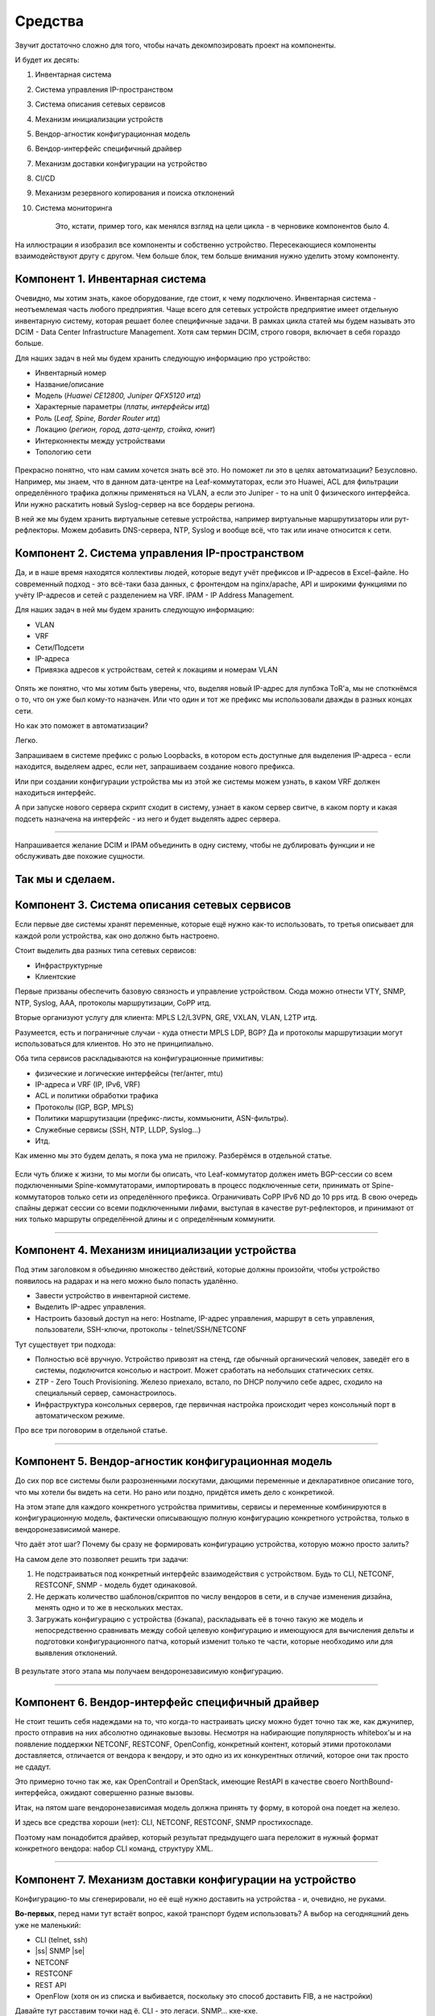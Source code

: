 Средства
========

Звучит достаточно сложно для того, чтобы начать декомпозировать проект на компоненты.

И будет их десять:

#. Инвентарная система
#. Система управления IP-пространством
#. Система описания сетевых сервисов
#. Механизм инициализации устройств
#. Вендор-агностик конфигурационная модель
#. Вендор-интерфейс специфичный драйвер
#. Механизм доставки конфигурации на устройство
#. CI/CD
#. Механизм резервного копирования и поиска отклонений
#. Система мониторинга

    Это, кстати, пример того, как менялся взгляд на цели цикла - в черновике компонентов было 4.

.. figure:: https://fs.linkmeup.ru/images/adsm/0/facilities.png
       :width: 800
       :align: center


На иллюстрации я изобразил все компоненты и собственно устройство.  
Пересекающиеся компоненты взаимодействуют другу с другом.  
Чем больше блок, тем больше внимания нужно уделить этому компоненту.  

Компонент 1. Инвентарная система
--------------------------------

Очевидно, мы хотим знать, какое оборудование, где стоит, к чему подключено.  
Инвентарная система - неотъемлемая часть любого предприятия.  
Чаще всего для сетевых устройств предприятие имеет отдельную инвентарную систему, которая решает более специфичные задачи.  
В рамках цикла статей мы будем называть это DCIM - Data Center Infrastructure Management. Хотя сам термин DCIM, строго говоря, включает в себя гораздо больше.

Для наших задач в ней мы будем хранить следующую информацию про устройство:

* Инвентарный номер
* Название/описание 
* Модель (*Huawei CE12800, Juniper QFX5120 итд*)
* Характерные параметры (*платы, интерфейсы итд*)
* Роль (*Leaf, Spine, Border Router итд*)
* Локацию (*регион, город, дата-центр, стойка, юнит*)
* Интерконнекты между устройствами
* Топологию сети

.. figure:: https://fs.linkmeup.ru/images/adsm/0/dcim.png
       :width: 400
       :align: center

Прекрасно понятно, что нам самим хочется знать всё это.  
Но поможет ли это в целях автоматизации?  
Безусловно.  
Например, мы знаем, что в данном дата-центре на Leaf-коммутаторах, если это Huawei, ACL для фильтрации определённого трафика должны применяться на VLAN, а если это Juniper - то на unit 0 физического интерфейса.  
Или нужно раскатить новый Syslog-сервер на все бордеры региона.

В ней же мы будем хранить виртуальные сетевые устройства, например виртуальные маршрутизаторы или рут-рефлекторы. Можем добавить DNS-сервера, NTP, Syslog и вообще всё, что так или иначе относится к сети. 

Компонент 2. Система управления IP-пространством
------------------------------------------------
Да, и в наше время находятся коллективы людей, которые ведут учёт префиксов и IP-адресов в Excel-файле. Но современный подход - это всё-таки база данных, с фронтендом на nginx/apache, API и широкими функциями по учёту IP-адресов и сетей с разделением на VRF.
IPAM - IP Address Management.  

Для наших задач в ней мы будем хранить следующую информацию:

* VLAN
* VRF
* Сети/Подсети
* IP-адреса
* Привязка адресов к устройствам, сетей к локациям и номерам VLAN

.. figure:: https://fs.linkmeup.ru/images/adsm/0/ipam.png
       :width: 400
       :align: center

Опять же понятно, что мы хотим быть уверены, что, выделяя новый IP-адрес для лупбэка ToR'а, мы не споткнёмся о то, что он уже был кому-то назначен. Или что один и тот же префикс мы использовали дважды в разных концах сети.

Но как это поможет в автоматизации?  

Легко.  

Запрашиваем в системе префикс с ролью Loopbacks, в котором есть доступные для выделения IP-адреса - если находится, выделяем адрес, если нет, запрашиваем создание нового префикса.  

Или при создании конфигурации устройства мы из этой же системы можем узнать, в каком VRF должен находиться интерфейс.  

А при запуске нового сервера скрипт сходит в систему, узнает в каком сервер свитче, в каком порту и какая подсеть назначена на интерфейс - из него и будет выделять адрес сервера.  

----

Напрашивается желание DCIM и IPAM объединить в одну систему, чтобы не дублировать функции и не обслуживать две похожие сущности. 

Так мы и сделаем.  
----

Компонент 3. Система описания сетевых сервисов
----------------------------------------------

Если первые две системы хранят переменные, которые ещё нужно как-то использовать, то третья описывает для каждой роли устройства, как оно должно быть настроено.  

Стоит выделить два разных типа сетевых сервисов: 

* Инфраструктурные
* Клиентские


Первые призваны обеспечить базовую связность и управление устройством. Сюда можно отнести VTY, SNMP, NTP, Syslog, AAA, протоколы маршрутизации, CoPP итд.  

Вторые организуют услугу для клиента: MPLS L2/L3VPN, GRE, VXLAN, VLAN, L2TP итд.  

Разумеется, есть и пограничные случаи - куда отнести MPLS LDP, BGP? Да и протоколы маршрутизации могут использоваться для клиентов. Но это не принципиально.  

Оба типа сервисов раскладываются на конфигурационные примитивы:

* физические и логические интерфейсы (тег/антег, mtu)
* IP-адреса и VRF (IP, IPv6, VRF)
* ACL и политики обработки трафика
* Протоколы (IGP, BGP, MPLS)
* Политики маршрутизации (префикс-листы, коммьюнити, ASN-фильтры).
* Служебные сервисы (SSH, NTP, LLDP, Syslog…)
* Итд.

Как именно мы это будем делать, я пока ума не приложу. Разберёмся в отдельной статье.

.. figure:: https://fs.linkmeup.ru/images/adsm/0/sds.png
       :width: 400
       :align: center

Если чуть ближе к жизни, то мы могли бы описать, что Leaf-коммутатор должен иметь BGP-сессии со всем подключенными Spine-коммутаторами, импортировать в процесс подключенные сети, принимать от Spine-коммутаторов только сети из определённого префикса. Ограничивать CoPP  IPv6 ND до 10 pps итд.  
В свою очередь спайны держат сессии со всеми подключенными лифами, выступая в качестве рут-рефлекторов, и принимают от них только маршруты определённой длины и с определённым коммунити.

----

Компонент 4. Механизм инициализации устройства
----------------------------------------------

Под этим заголовком я объединяю множество действий, которые должны произойти, чтобы устройство появилось на радарах и на него можно было попасть удалённо.

* Завести устройство в инвентарной системе.
* Выделить IP-адрес управления.
* Настроить базовый доступ на него: Hostname, IP-адрес управления, маршрут в сеть управления, пользователи, SSH-ключи, протоколы - telnet/SSH/NETCONF

Тут существует три подхода:

* Полностью всё вручную. Устройство привозят на стенд, где обычный органический человек, заведёт его в системы, подключится консолью и настроит. Может сработать на небольших статических сетях.
* ZTP - Zero Touch Provisioning. Железо приехало, встало, по DHCP получило себе адрес, сходило на специальный сервер, самонастроилось.
* Инфраструктура консольных серверов, где первичная настройка происходит через консольный порт в автоматическом режиме.

Про все три поговорим в отдельной статье.

.. figure:: https://fs.linkmeup.ru/images/adsm/0/init.png
       :width: 400
       :align: center

----

Компонент 5. Вендор-агностик конфигурационная модель
----------------------------------------------------

До сих пор все системы были разрозненными лоскутами, дающими переменные и декларативное описание того, что мы хотели бы видеть на сети. Но рано или поздно, придётся иметь дело с конкретикой.  

На этом этапе для каждого конкретного устройства примитивы, сервисы и переменные комбинируются в конфигурационную модель, фактически описывающую полную конфигурацию конкретного устройства, только в вендоронезависимой манере.  

Что даёт этот шаг? Почему бы сразу не формировать конфигурацию устройства, которую можно просто залить?  

На самом деле это позволяет решить три задачи:

#. Не подстраиваться под конкретный интерфейс взаимодействия с устройством. Будь то CLI, NETCONF, RESTCONF, SNMP - модель будет одинаковой.
#. Не держать количество шаблонов/скриптов по числу вендоров в сети, и в случае изменения дизайна, менять одно и то же в нескольких местах.
#. Загружать конфигурацию с устройства (бэкапа), раскладывать её в точно такую же модель и непосредственно сравнивать между собой целевую конфигурацию и имеющуюся для вычисления дельты и подготовки конфигурационного патча, который изменит только те части, которые необходимо или для выявления отклонений.

.. figure:: https://fs.linkmeup.ru/images/adsm/0/va-model.png
       :width: 400
       :align: center

В результате этого этапа мы получаем вендоронезависимую конфигурацию.

----

Компонент 6. Вендор-интерфейс специфичный драйвер
-------------------------------------------------

Не стоит тешить себя надеждами на то, что когда-то настраивать циску можно будет точно так же, как джунипер, просто отправив на них абсолютно одинаковые вызовы. Несмотря на набирающие популярность whitebox'ы и на появление поддержки NETCONF, RESTCONF, OpenConfig, конкретный контент, который этими протоколами доставляется, отличается от вендора к вендору, и это одно из их конкурентных отличий, которое они так просто не сдадут.  

Это примерно точно так же, как OpenContrail и OpenStack, имеющие RestAPI в качестве своего NorthBound-интерфейса, ожидают совершенно разные вызовы. 

Итак, на пятом шаге вендоронезависимая модель должна принять ту форму, в которой она поедет на железо.  

И здесь все средства хороши (нет): CLI, NETCONF, RESTCONF, SNMP простихоспаде.

Поэтому нам понадобится драйвер, который результат предыдущего шага переложит в нужный формат конкретного вендора: набор CLI команд, структуру XML.

.. figure:: https://fs.linkmeup.ru/images/adsm/0/driver.png
       :width: 400
       :align: center

----

.. |ss| raw:: html

   <strike>

.. |se| raw:: html

   </strike>

Компонент 7. Механизм доставки конфигурации на устройство
---------------------------------------------------------

Конфигурацию-то мы сгенерировали, но её ещё нужно доставить на устройства - и, очевидно, не руками.

**Во-первых**, перед нами тут встаёт вопрос, какой транспорт будем использовать? А выбор на сегодняшний день уже не маленький:

* CLI (telnet, ssh)
* |ss| SNMP |se| 
* NETCONF
* RESTCONF
* REST API
* OpenFlow (хотя он из списка и выбивается, поскольку это способ доставить FIB, а не настройки)

Давайте тут расставим точки над ё. CLI - это легаси. SNMP… кхе-кхе.

RESTCONF - ещё пока неведомая зверушка, REST API поддерживается почти никем. Поэтому мы в цикле сосредоточимся на NETCONF.

На самом деле, как уже понял читатель, с интерфейсом мы к этому моменту уже определились - результат предыдущего шага уже представлен в формате того интерфейса, который был выбран.

**Во-вторых**, а какими инструментами мы будем это делать?

Тут выбор тоже большой:

* Самописный скрипт или платформа. Вооружимся ncclient и asyncIO и сами всё сделаем. Что нам стоит, систему деплоймента с нуля построить?
* Ansible с его богатой библиотекой сетевых модулей.
* Salt с его скудной работой с сетью и связкой с Napalm.
* Собственно Napalm, который знает пару вендоров и всё, до свиданья.
* Nornir - ещё один зверёк, которого мы препарируем в будущем.

Здесь ещё фаворит не выбран - будем шупать.

Что здесь ещё важно? Последствия применения конфигурации.  

Успешно или нет. Остался доступ на железку или нет.  

Кажется, тут поможет commit с подтверждением и валидацией того, что в устройство сгрузили.  
Это в совокупности с правильной реализацией NETCONF значительно сужает круг подходящих устройств - нормальные коммиты поддерживают не так много производителей. Но это просто одно из обязательных условий в `RFP <https://ru.wikipedia.org/wiki/Запрос_предложения/>`_. В конце концов никто не переживает, что ни один российский вендор не пройдёт под условие 32*100GE интерфейса. Или переживает?

.. figure:: https://fs.linkmeup.ru/images/adsm/0/deploy.png
       :width: 400
       :align: center


----

Компонент 8. CI/CD
------------------

К этому моменту у нас уже готова конфигурация на все устройства сети.

Я пишу "на все", потому что мы говорим о версионировании состояния сети. И даже если нужно поменять настройки всего лишь одного свитча, просчитываются изменения для всей сети. Очевидно, они могут быть при этом нулевыми для большинства узлов.

Но, как уже было сказано, выше, мы же не варвары какие-то, чтобы катить всё сразу в прод.  

Сгенерированная конфигурация должна сначала пройти через Pipeline CI/CD.

    CI/CD означает Continuous Integration, Continuous Deployment. Это подход, при котором команда не раз в полгода выкладывает новый мажорный релиз, полностью заменяя старый, а регулярно инкрементально внедряет (Deployment) новую функциональность небольшими порциями, каждую из которых всесторонне тестирует на совместимость, безопасность и работоспособность (Integration).


Для этого у нас есть система контроля версий, следящая за изменениями конфигурации, лаборатория, на которой проверяется не ломается ли клиентский сервис, система мониторинга, проверяющая этот факт, и последний шаг - выкатка изменений в рабочую сеть.

За исключением отладочных команд, абсолютно все изменения на сети должны пройти через CI/CD Pipeline - это наш залог спокойной жизни и длинной счастливой карьеры.

.. figure:: https://fs.linkmeup.ru/images/adsm/0/cicd.png
       :width: 400
       :align: center

----

Компонент 9. Система резервного копирования и поиска отклонений
---------------------------------------------------------------

Ну про бэкапы лишний раз говорить не приходится.  

Будем просто их по крону или по факту изменения конфигурации в гит складывать.

А вот вторая часть поинтереснее - за этими бэкапами кто-то должен приглядывать. И в одних случаях этот кто-то должен пойти и вертать всё как было, а в других, мяукнуть кому-нибудь, о том, что непорядок.  

Например, если появился какой-то новый пользователь, который не прописан в переменных, нужно от хака подальше его удалить. А если новое  файрвольное правило - лучше не трогать, возможно кто-то просто отладку включил, а может новый сервис, растяпа, не по регламенту прописал, а в него уже люди пошли.

От некой небольшой дельты в масштабах всей сети мы всё равно не уйдём, несмотря на любые системы автоматизации и стальную руку руководства. Для отладки проблем всё равно никто конфигурацию не будет вносить в системы. Тем более, что их может даже не предусматривать модель конфигурации. 

    Например, файрвольное правило для подсчёта числа пакетов на определённый IP, для локализации проблемы - вполне рядовая временная конфигурация.


.. figure:: https://fs.linkmeup.ru/images/adsm/0/backup.png
       :width: 400
       :align: center


----

Компонент 10. Система мониторинга
---------------------------------

Сначала я не собирался освещать тему мониторинга - всё же объёмная, спорная и сложная тема. Но по ходу дела оказалось, что это неотъемлемая часть автоматизации. И обойти её стороной хотя бы даже без практики нельзя. 

Развивая мысль - это органическая часть процесса CI/CD. После выкатки конфигурации на сеть, нам нужно уметь определить, а всё ли с ней теперь в порядке. 

И речь не только и не столько о графиках использования интерфейсов или доступности узлов, сколько о более тонких вещах - наличии нужных маршрутов, атрибутов на них, количестве BGP-сессий, OSPF-соседей, End-to-End работоспособности вышележащих сервисов.

А не перестали ли складываться сислоги на внешний сервер, а не сломался ли SFlow-агент, а не начали ли расти дропы в очередях, а не нарушилась ли связность между какой-нибудь парой префиксов?

В отдельной статье мы поразмышляем и над этим.


.. figure:: https://fs.linkmeup.ru/images/adsm/0/monitoring.png
       :width: 400
       :align: center

----

.. figure:: https://fs.linkmeup.ru/images/adsm/0/overall.png
       :width: 400
       :align: center
